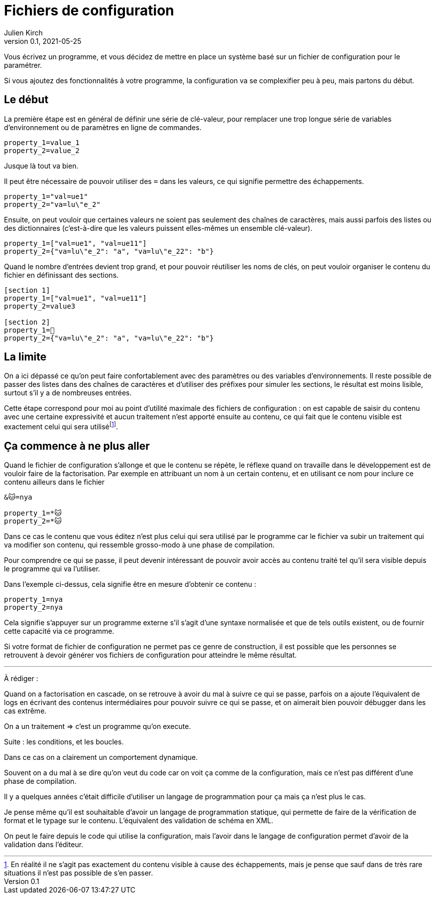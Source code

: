 = Fichiers de configuration
Julien Kirch
v0.1, 2021-05-25
:article_lang: fr
:source-highlighter: pygments
:pygments-style: friendly

Vous écrivez un programme, et vous décidez de mettre en place un système basé sur un fichier de configuration pour le paramétrer.

Si vous ajoutez des fonctionnalités à votre programme, la configuration va se complexifier peu à peu, mais partons du début.

== Le début

La première étape est en général de définir une série de clé-valeur, pour remplacer une trop longue série de variables d'environnement ou de paramètres en ligne de commandes.

[source,ini]
----
property_1=value_1
property_2=value_2
----

Jusque là tout va bien.

Il peut être nécessaire de pouvoir utiliser des `=` dans les valeurs, ce qui signifie permettre des échappements.

[source,ini]
----
property_1="val=ue1"
property_2="va=lu\"e_2"
----

Ensuite, on peut vouloir que certaines valeurs ne soient pas seulement des chaînes de caractères, mais aussi parfois des listes ou des dictionnaires (c'est-à-dire que les valeurs puissent elles-mêmes un ensemble clé-valeur).

[source,ini]
----
property_1=["val=ue1", "val=ue11"]
property_2={"va=lu\"e_2": "a", "va=lu\"e_22": "b"}
----

Quand le nombre d'entrées devient trop grand, et pour pouvoir réutiliser les noms de clés, on peut vouloir organiser le contenu du fichier en définissant des sections.

[source,ini]
----
[section 1]
property_1=["val=ue1", "val=ue11"]
property_2=value3

[section 2]
property_1=🐰
property_2={"va=lu\"e_2": "a", "va=lu\"e_22": "b"}
----

== La limite

On a ici dépassé ce qu'on peut faire confortablement avec des paramètres ou des variables d'environnements.
Il reste possible de passer des listes dans des chaînes de caractères et d'utiliser des préfixes pour simuler les sections, le résultat est moins lisible, surtout s'il y a de nombreuses entrées.

Cette étape correspond pour moi au point d'utilité maximale des fichiers de configuration{nbsp}: on est capable de saisir du contenu avec une certaine expressivité et aucun traitement n'est apporté ensuite au contenu, ce qui fait que le contenu visible est exactement celui qui sera utiliséfootnote:[En réalité il ne s'agit pas exactement du contenu visible à cause des échappements, mais je pense que sauf dans de très rare situations il n'est pas possible de s'en passer.].

== Ça commence à ne plus aller

Quand le fichier de configuration s'allonge et que le contenu se répète, le réflexe quand on travaille dans le développement est de vouloir faire de la factorisation.
Par exemple en attribuant un nom à un certain contenu, et en utilisant ce nom pour inclure ce contenu ailleurs dans le fichier

[source,ini]
----
&🐱=nya

property_1=*🐱
property_2=*🐱
----

Dans ce cas le contenu que vous éditez n'est plus celui qui sera utilisé par le programme car le fichier va subir un traitement qui va modifier son contenu, qui ressemble grosso-modo à une phase de compilation.

Pour comprendre ce qui se passe, il peut devenir intéressant de pouvoir avoir accès au contenu traité tel qu'il sera visible depuis le programme qui va l'utiliser.

Dans l'exemple ci-dessus, cela signifie être en mesure d'obtenir ce contenu{nbsp}:

[source,ini]
----
property_1=nya
property_2=nya
----

Cela signifie s'appuyer sur un programme externe s'il s'agit d'une syntaxe normalisée et que de tels outils existent, ou de fournir cette capacité via ce programme.

Si votre format de fichier de configuration ne permet pas ce genre de construction, il est possible que les personnes se retrouvent à devoir générer vos fichiers de configuration pour atteindre le même résultat.




''''

À rédiger :

Quand on a factorisation en cascade, on se retrouve à avoir du mal à suivre ce qui se passe, parfois on a ajoute l'équivalent de logs en écrivant des contenus intermédiaires pour pouvoir suivre ce qui se passe, et on aimerait bien pouvoir débugger dans les cas extrême.

On a un traitement => c'est un programme qu'on execute.

Suite : les conditions, et les boucles.

Dans ce cas on a clairement un comportement dynamique.

Souvent on a du mal à se dire qu'on veut du code car on voit ça comme de la configuration, mais ce n'est pas différent d'une phase de compilation.

Il y a quelques années c'était difficile d'utiliser un langage de programmation pour ça mais ça n'est plus le cas.

Je pense même qu'il est souhaitable d'avoir un langage de programmation statique, qui permette de faire de la vérification de format et le typage sur le contenu. L'équivalent des validation de schéma en XML.

On peut le faire depuis le code qui utilise la configuration, mais l'avoir dans le langage de configuration permet d'avoir de la validation dans l'éditeur.